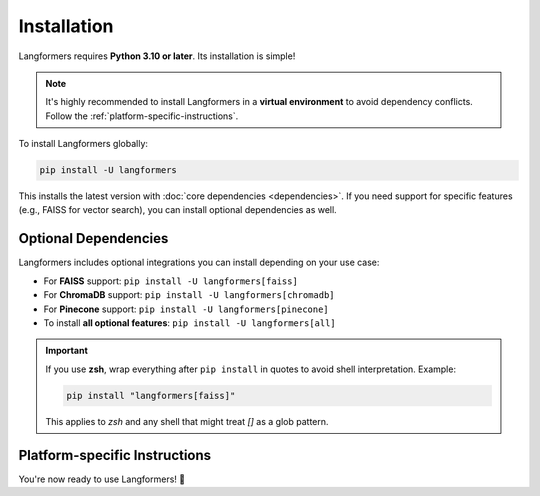 Installation
==============

Langformers requires **Python 3.10 or later**. Its installation is simple!

.. note::

   It's highly recommended to install Langformers in a **virtual environment** to avoid dependency conflicts. Follow the :ref:`platform-specific-instructions`.

To install Langformers globally:

.. code-block:: bash

   pip install -U langformers

This installs the latest version with :doc:`core dependencies <dependencies>`. If you need support for specific features (e.g., FAISS for vector search), you can install optional dependencies as well.

Optional Dependencies
------------------------

Langformers includes optional integrations you can install depending on your use case:

- For **FAISS** support: ``pip install -U langformers[faiss]``
- For **ChromaDB** support: ``pip install -U langformers[chromadb]``
- For **Pinecone** support: ``pip install -U langformers[pinecone]``

- To install **all optional features**: ``pip install -U langformers[all]``

.. important::

   If you use **zsh**, wrap everything after ``pip install`` in quotes to avoid shell interpretation. Example:

   .. code-block:: bash

      pip install "langformers[faiss]"

   This applies to `zsh` and any shell that might treat `[]` as a glob pattern.

.. _platform-specific-instructions:

Platform-specific Instructions
-------------------------------

.. tabs::

    .. tab:: Linux

        1. Verify that Python 3.10+ and pip are installed:

         .. code-block:: bash

            python3 --version
            pip3 --version

        2. If not installed (for Debian/Ubuntu-based distros):

         .. code-block:: bash

            sudo apt update
            sudo apt install python3.10 -y
            sudo apt install python3-pip -y

        3. Install `python3.10-venv` for virtual environment support:

         .. code-block:: bash

            sudo apt install python3.10-venv

        4. Create a virtual environment:

         .. code-block:: bash

            python3.10 -m venv env   # "env" is the environment name

        5. Activate the environment:

         .. code-block:: bash

            source env/bin/activate

        6. Install Langformers (and any extras):

         .. code-block:: bash

            pip install -U langformers


    .. tab:: macOS

        1. Verify Python 3.10+ and pip:

         .. code-block:: bash

            python3 --version
            pip3 --version

        2. If not installed, use Homebrew:

         .. code-block:: bash

            brew install python@3.10

        3. Create a virtual environment:

         .. code-block:: bash

            python3.10 -m venv env

        4. Activate the environment:

         .. code-block:: bash

            source env/bin/activate

        5. Install Langformers (and any extras):

         .. code-block:: bash

            pip install -U langformers


    .. tab:: Windows

        1. Verify Python 3.10+ and pip:

         .. code-block:: bash

            python --version
            pip --version

        If not installed, download from: https://www.python.org/downloads/

        2. Create a virtual environment:

         .. code-block:: bash

            python -m venv env

        3. Activate the environment:

         .. code-block:: bash

            env\Scripts\activate

        4. Install Langformers (and any extras):

         .. code-block:: bash

            pip install -U langformers


You're now ready to use Langformers! 🚀
